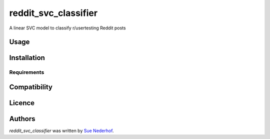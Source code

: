 reddit_svc_classifier
=====================

.. image:: https://img.shields.io/pypi/v/reddit_svc_classifier.svg
    :target: https://pypi.python.org/pypi/reddit_svc_classifier
    :alt: Latest PyPI version

A linear SVC model to classify r/usertesting Reddit posts

Usage
-----

Installation
------------

Requirements
^^^^^^^^^^^^

Compatibility
-------------

Licence
-------

Authors
-------

`reddit_svc_classifier` was written by `Sue Nederhof <sue.nederhof@gmail.com>`_.

